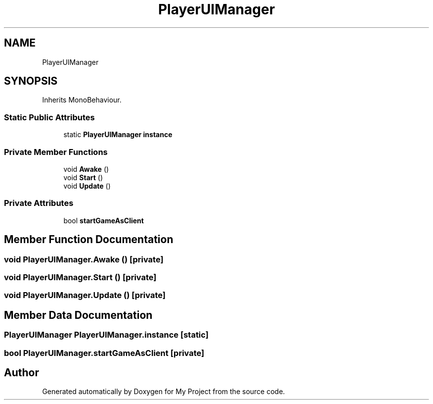 .TH "PlayerUIManager" 3 "Version 1.1" "My Project" \" -*- nroff -*-
.ad l
.nh
.SH NAME
PlayerUIManager
.SH SYNOPSIS
.br
.PP
.PP
Inherits MonoBehaviour\&.
.SS "Static Public Attributes"

.in +1c
.ti -1c
.RI "static \fBPlayerUIManager\fP \fBinstance\fP"
.br
.in -1c
.SS "Private Member Functions"

.in +1c
.ti -1c
.RI "void \fBAwake\fP ()"
.br
.ti -1c
.RI "void \fBStart\fP ()"
.br
.ti -1c
.RI "void \fBUpdate\fP ()"
.br
.in -1c
.SS "Private Attributes"

.in +1c
.ti -1c
.RI "bool \fBstartGameAsClient\fP"
.br
.in -1c
.SH "Member Function Documentation"
.PP 
.SS "void PlayerUIManager\&.Awake ()\fR [private]\fP"

.SS "void PlayerUIManager\&.Start ()\fR [private]\fP"

.SS "void PlayerUIManager\&.Update ()\fR [private]\fP"

.SH "Member Data Documentation"
.PP 
.SS "\fBPlayerUIManager\fP PlayerUIManager\&.instance\fR [static]\fP"

.SS "bool PlayerUIManager\&.startGameAsClient\fR [private]\fP"


.SH "Author"
.PP 
Generated automatically by Doxygen for My Project from the source code\&.

